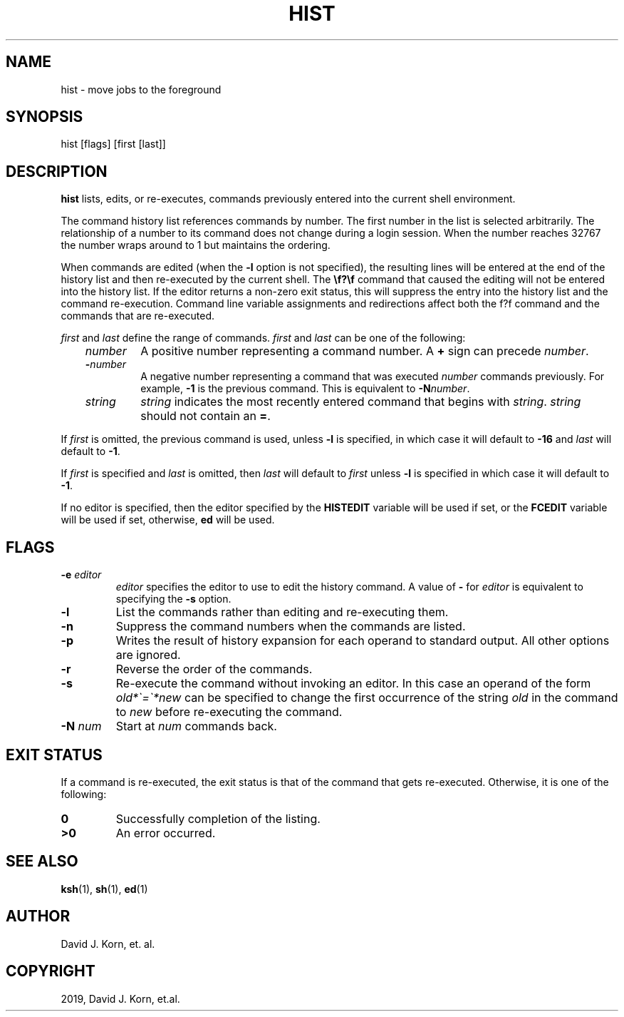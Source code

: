 .\" Man page generated from reStructuredText.
.
.TH "HIST" "1" "Sep 20, 2019" "" "Korn Shell"
.SH NAME
hist \- move jobs to the foreground
.
.nr rst2man-indent-level 0
.
.de1 rstReportMargin
\\$1 \\n[an-margin]
level \\n[rst2man-indent-level]
level margin: \\n[rst2man-indent\\n[rst2man-indent-level]]
-
\\n[rst2man-indent0]
\\n[rst2man-indent1]
\\n[rst2man-indent2]
..
.de1 INDENT
.\" .rstReportMargin pre:
. RS \\$1
. nr rst2man-indent\\n[rst2man-indent-level] \\n[an-margin]
. nr rst2man-indent-level +1
.\" .rstReportMargin post:
..
.de UNINDENT
. RE
.\" indent \\n[an-margin]
.\" old: \\n[rst2man-indent\\n[rst2man-indent-level]]
.nr rst2man-indent-level -1
.\" new: \\n[rst2man-indent\\n[rst2man-indent-level]]
.in \\n[rst2man-indent\\n[rst2man-indent-level]]u
..
.SH SYNOPSIS
.nf
hist [flags] [first [last]]
.fi
.sp
.SH DESCRIPTION
.sp
\fBhist\fP lists, edits, or re\-executes, commands previously entered into
the current shell environment.
.sp
The command history list references commands by number. The first number
in the list is selected arbitrarily.  The relationship of a number to its
command does not change during a login session.  When the number reaches
32767 the number wraps around to 1 but maintains the ordering.
.sp
When commands are edited (when the \fB\-l\fP option is not specified), the
resulting lines will be entered at the end of the history list and then
re\-executed by the current shell.  The \fB\ef?\ef\fP command that caused the
editing will not be entered into the history list.  If the editor returns
a non\-zero exit status, this will suppress the entry into the history
list and the command re\-execution.  Command line variable assignments
and redirections affect both the f?f command and the commands that
are re\-executed.
.sp
\fIfirst\fP and \fIlast\fP define the range of commands. \fIfirst\fP and \fIlast\fP
can be one of the following:
.INDENT 0.0
.INDENT 3.5
.INDENT 0.0
.TP
.B \fInumber\fP
A positive number representing a command number.  A \fB+\fP
sign can precede \fInumber\fP\&.
.TP
.B \-\fInumber\fP
A negative number representing a command that was
executed \fInumber\fP commands previously. For example, \fB\-1\fP is the
previous command. This is equivalent to \fB\-N\fP\fInumber\fP\&.
.TP
.B \fIstring\fP
\fIstring\fP indicates the most recently entered command
that begins with \fIstring\fP\&. \fIstring\fP should not contain an \fB=\fP\&.
.UNINDENT
.UNINDENT
.UNINDENT
.sp
If \fIfirst\fP is omitted, the previous command is used, unless \fB\-l\fP is
specified, in which case it will default to \fB\-16\fP and \fIlast\fP will
default to \fB\-1\fP\&.
.sp
If \fIfirst\fP is specified and \fIlast\fP is omitted, then \fIlast\fP will
default to \fIfirst\fP unless \fB\-l\fP is specified in which case it will
default to \fB\-1\fP\&.
.sp
If no editor is specified, then the editor specified by the \fBHISTEDIT\fP
variable will be used if set, or the \fBFCEDIT\fP variable will be used if
set, otherwise, \fBed\fP will be used.
.SH FLAGS
.INDENT 0.0
.TP
.B \-e \fIeditor\fP
\fIeditor\fP specifies the editor to use to edit the history
command.  A value of \fB\-\fP for \fIeditor\fP is equivalent to specifying the
\fB\-s\fP option.
.TP
.B \-l
List the commands rather than editing and re\-executing them.
.TP
.B \-n
Suppress the command numbers when the commands are listed.
.TP
.B \-p
Writes the result of history expansion for each operand to standard
output.  All other options are ignored.
.TP
.B \-r
Reverse the order of the commands.
.TP
.B \-s
Re\-execute the command without invoking an editor.  In this case an
operand of the form \fIold*\(ga=\(ga*new\fP can be specified to change the
first occurrence of the string \fIold\fP in the command to \fInew\fP before
re\-executing the command.
.TP
.B \-N \fInum\fP
Start at \fInum\fP commands back.
.UNINDENT
.SH EXIT STATUS
.sp
If a command is re\-executed, the exit status is that of the command that
gets re\-executed.  Otherwise, it is one of the following:
.INDENT 0.0
.TP
.B 0
Successfully completion of the listing.
.TP
.B >0
An error occurred.
.UNINDENT
.SH SEE ALSO
.sp
\fBksh\fP(1), \fBsh\fP(1), \fBed\fP(1)
.SH AUTHOR
David J. Korn, et. al.
.SH COPYRIGHT
2019, David J. Korn, et.al.
.\" Generated by docutils manpage writer.
.
